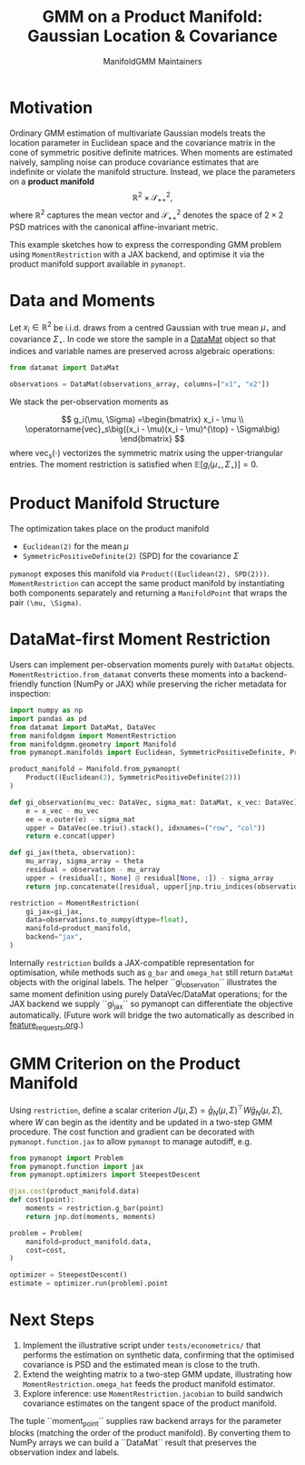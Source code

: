 #+TITLE: GMM on a Product Manifold: Gaussian Location & Covariance
#+AUTHOR: ManifoldGMM Maintainers
#+OPTIONS: toc:nil num:nil

* Motivation

Ordinary GMM estimation of multivariate Gaussian models treats the location
parameter in Euclidean space and the covariance matrix in the cone of symmetric
positive definite matrices.  When moments are estimated naively, sampling noise
can produce covariance estimates that are indefinite or violate the manifold
structure.  Instead, we place the parameters on a *product manifold*
\[
\mathbb{R}^2 \times \mathcal{S}_{++}^{2},
\]
where \(\mathbb{R}^2\) captures the mean vector and \(\mathcal{S}_{++}^{2}\) denotes the space of \(2\times 2\)
PSD matrices with the canonical affine-invariant metric.

This example sketches how to express the corresponding GMM problem using
~MomentRestriction~ with a JAX backend, and optimise it via the product manifold
support available in =pymanopt=.

* Data and Moments

Let \(x_i \in \mathbb{R}^2\) be i.i.d. draws from a centred Gaussian with true mean
\(\mu_\star\) and covariance \(\Sigma_\star\).  In code we store the sample in a
[[https://github.com/ligon/DataMat][DataMat]] object so that indices and variable names are preserved across algebraic
operations:

#+begin_src python :exports code
from datamat import DataMat

observations = DataMat(observations_array, columns=["x1", "x2"])
#+end_src

We stack the per-observation moments as

\[
g_i(\mu, \Sigma) =\begin{bmatrix}
x_i - \mu \\
\operatorname{vec}_s\big((x_i - \mu)(x_i - \mu)^{\top} - \Sigma\big)
\end{bmatrix}
\]
where \(\operatorname{vec}_s(\cdot)\) vectorizes the symmetric matrix using the
upper-triangular entries.  The moment restriction is satisfied when
\(\mathbb{E}[g_i(\mu_\star, \Sigma_\star)] = 0\).

* Product Manifold Structure

The optimization takes place on the product manifold

- ~Euclidean(2)~ for the mean \(\mu\)
- ~SymmetricPositiveDefinite(2)~ (SPD) for the covariance \(\Sigma\)

=pymanopt= exposes this manifold via ~Product((Euclidean(2), SPD(2)))~.
~MomentRestriction~ can accept the same product manifold by instantiating both
components separately and returning a ~ManifoldPoint~ that wraps the pair
~(\mu, \Sigma)~.

* DataMat-first Moment Restriction

Users can implement per-observation moments purely with =DataMat= objects.
~MomentRestriction.from_datamat~ converts these moments into a backend-friendly
function (NumPy or JAX) while preserving the richer metadata for inspection:

#+begin_src python :exports code
import numpy as np
import pandas as pd
from datamat import DataMat, DataVec
from manifoldgmm import MomentRestriction
from manifoldgmm.geometry import Manifold
from pymanopt.manifolds import Euclidean, SymmetricPositiveDefinite, Product

product_manifold = Manifold.from_pymanopt(
    Product((Euclidean(2), SymmetricPositiveDefinite(2)))
)

def gi_observation(mu_vec: DataVec, sigma_mat: DataMat, x_vec: DataVec) -> DataVec:
    e = x_vec - mu_vec
    ee = e.outer(e) - sigma_mat
    upper = DataVec(ee.triu().stack(), idxnames=("row", "col"))
    return e.concat(upper)

def gi_jax(theta, observation):
    mu_array, sigma_array = theta
    residual = observation - mu_array
    upper = (residual[:, None] @ residual[None, :]) - sigma_array
    return jnp.concatenate([residual, upper[jnp.triu_indices(observation.shape[0])]])

restriction = MomentRestriction(
    gi_jax=gi_jax,
    data=observations.to_numpy(dtype=float),
    manifold=product_manifold,
    backend="jax",
)
#+end_src

Internally ~restriction~ builds a JAX-compatible representation for optimisation,
while methods such as ~g_bar~ and ~omega_hat~ still return =DataMat= objects with
the original labels. The helper ``gi_observation`` illustrates the same moment
definition using purely DataVec/DataMat operations; for the JAX backend we supply
``gi_jax`` so pymanopt can differentiate the objective automatically. (Future
work will bridge the two automatically as described in [[file:../design/feature_requests.org][feature_requests.org]].)

* GMM Criterion on the Product Manifold

Using ~restriction~, define a scalar criterion \(J(\mu, \Sigma) =
\bar g_N(\mu, \Sigma)^\top W \bar g_N(\mu, \Sigma)\), where \(W\) can begin as the identity
and be updated in a two-step GMM procedure.  The cost function and gradient can
be decorated with ~pymanopt.function.jax~ to allow ~pymanopt~ to manage
autodiff, e.g.

#+begin_src python :exports code
from pymanopt import Problem
from pymanopt.function import jax
from pymanopt.optimizers import SteepestDescent

@jax.cost(product_manifold.data)
def cost(point):
    moments = restriction.g_bar(point)
    return jnp.dot(moments, moments)

problem = Problem(
    manifold=product_manifold.data,
    cost=cost,
)

optimizer = SteepestDescent()
estimate = optimizer.run(problem).point
#+end_src

* Next Steps

1. Implement the illustrative script under =tests/econometrics/= that performs
   the estimation on synthetic data, confirming that the optimised covariance is
   PSD and the estimated mean is close to the truth.
2. Extend the weighting matrix to a two-step GMM update, illustrating how
   ~MomentRestriction.omega_hat~ feeds the product manifold estimator.
3. Explore inference: use ~MomentRestriction.jacobian~ to build sandwich
   covariance estimates on the tangent space of the product manifold.
The tuple ``moment_point`` supplies raw backend arrays for the parameter blocks
(matching the order of the product manifold).  By converting them to NumPy
arrays we can build a ``DataMat`` result that preserves the observation index and
labels.
